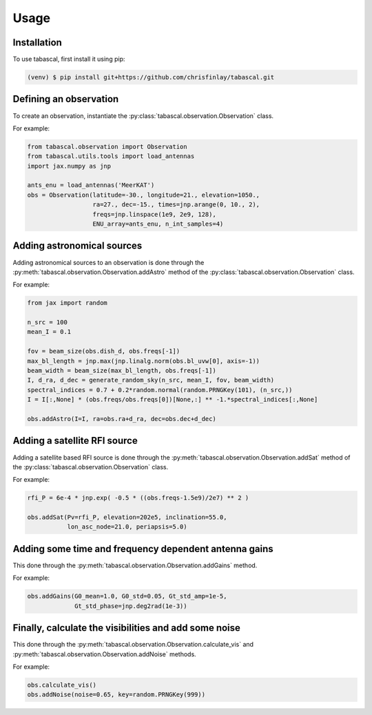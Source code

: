 Usage
=====

.. _installation:

Installation
------------

To use tabascal, first install it using pip:

.. code-block:: console

   (venv) $ pip install git+https://github.com/chrisfinlay/tabascal.git

Defining an observation
-----------------------

To create an observation, instantiate the
:py:class:`tabascal.observation.Observation` class.

For example:

.. code-block:: python

    from tabascal.observation import Observation
    from tabascal.utils.tools import load_antennas
    import jax.numpy as jnp

    ants_enu = load_antennas('MeerKAT')
    obs = Observation(latitude=-30., longitude=21., elevation=1050.,
                      ra=27., dec=-15., times=jnp.arange(0, 10., 2),
                      freqs=jnp.linspace(1e9, 2e9, 128),
                      ENU_array=ants_enu, n_int_samples=4)

Adding astronomical sources
---------------------------

Adding astronomical sources to an observation is done through the
:py:meth:`tabascal.observation.Observation.addAstro` method of the
:py:class:`tabascal.observation.Observation` class.

For example:

.. code-block:: python

    from jax import random

    n_src = 100
    mean_I = 0.1

    fov = beam_size(obs.dish_d, obs.freqs[-1])
    max_bl_length = jnp.max(jnp.linalg.norm(obs.bl_uvw[0], axis=-1))
    beam_width = beam_size(max_bl_length, obs.freqs[-1])
    I, d_ra, d_dec = generate_random_sky(n_src, mean_I, fov, beam_width)
    spectral_indices = 0.7 + 0.2*random.normal(random.PRNGKey(101), (n_src,))
    I = I[:,None] * (obs.freqs/obs.freqs[0])[None,:] ** -1.*spectral_indices[:,None]

    obs.addAstro(I=I, ra=obs.ra+d_ra, dec=obs.dec+d_dec)

Adding a satellite RFI source
-----------------------------

Adding a satellite based RFI source is done through the
:py:meth:`tabascal.observation.Observation.addSat` method of the
:py:class:`tabascal.observation.Observation` class.

For example:

.. code-block:: python

    rfi_P = 6e-4 * jnp.exp( -0.5 * ((obs.freqs-1.5e9)/2e7) ** 2 )

    obs.addSat(Pv=rfi_P, elevation=202e5, inclination=55.0,
               lon_asc_node=21.0, periapsis=5.0)

Adding some time and frequency dependent antenna gains
------------------------------------------------------

This done through the :py:meth:`tabascal.observation.Observation.addGains`
method.

For example:

.. code-block:: python

    obs.addGains(G0_mean=1.0, G0_std=0.05, Gt_std_amp=1e-5,
                 Gt_std_phase=jnp.deg2rad(1e-3))

Finally, calculate the visibilities and add some noise
------------------------------------------------------

This done through the :py:meth:`tabascal.observation.Observation.calculate_vis`
and :py:meth:`tabascal.observation.Observation.addNoise` methods.

For example:

.. code-block:: python

    obs.calculate_vis()
    obs.addNoise(noise=0.65, key=random.PRNGKey(999))
